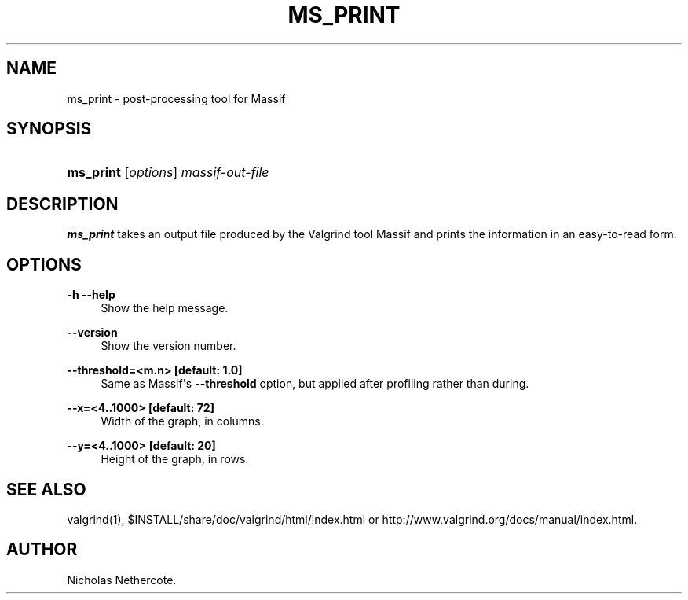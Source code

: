 '\" t
.\"     Title: ms_print
.\"    Author: [see the "Author" section]
.\" Generator: DocBook XSL Stylesheets vsnapshot <http://docbook.sf.net/>
.\"      Date: 03/19/2021
.\"    Manual: ms_print
.\"    Source: Release 3.17.0
.\"  Language: English
.\"
.TH "MS_PRINT" "1" "03/19/2021" "Release 3\&.17\&.0" "ms_print"
.\" -----------------------------------------------------------------
.\" * Define some portability stuff
.\" -----------------------------------------------------------------
.\" ~~~~~~~~~~~~~~~~~~~~~~~~~~~~~~~~~~~~~~~~~~~~~~~~~~~~~~~~~~~~~~~~~
.\" http://bugs.debian.org/507673
.\" http://lists.gnu.org/archive/html/groff/2009-02/msg00013.html
.\" ~~~~~~~~~~~~~~~~~~~~~~~~~~~~~~~~~~~~~~~~~~~~~~~~~~~~~~~~~~~~~~~~~
.ie \n(.g .ds Aq \(aq
.el       .ds Aq '
.\" -----------------------------------------------------------------
.\" * set default formatting
.\" -----------------------------------------------------------------
.\" disable hyphenation
.nh
.\" disable justification (adjust text to left margin only)
.ad l
.\" -----------------------------------------------------------------
.\" * MAIN CONTENT STARTS HERE *
.\" -----------------------------------------------------------------
.SH "NAME"
ms_print \- post\-processing tool for Massif
.SH "SYNOPSIS"
.HP \w'\fBms_print\fR\ 'u
\fBms_print\fR [\fIoptions\fR] \fImassif\-out\-file\fR
.SH "DESCRIPTION"
.PP
\fBms_print\fR
takes an output file produced by the Valgrind tool Massif and prints the information in an easy\-to\-read form\&.
.SH "OPTIONS"
.PP
\fB\-h \-\-help \fR
.RS 4
Show the help message\&.
.RE
.PP
\fB\-\-version \fR
.RS 4
Show the version number\&.
.RE
.PP
\fB\-\-threshold=<m\&.n> [default: 1\&.0] \fR
.RS 4
Same as Massif\*(Aqs
\fB\-\-threshold\fR
option, but applied after profiling rather than during\&.
.RE
.PP
\fB\-\-x=<4\&.\&.1000> [default: 72]\fR
.RS 4
Width of the graph, in columns\&.
.RE
.PP
\fB\-\-y=<4\&.\&.1000> [default: 20] \fR
.RS 4
Height of the graph, in rows\&.
.RE
.SH "SEE ALSO"
.PP
valgrind(1),
$INSTALL/share/doc/valgrind/html/index\&.html
or
http://www\&.valgrind\&.org/docs/manual/index\&.html\&.
.SH "AUTHOR"
.PP
Nicholas Nethercote\&.
